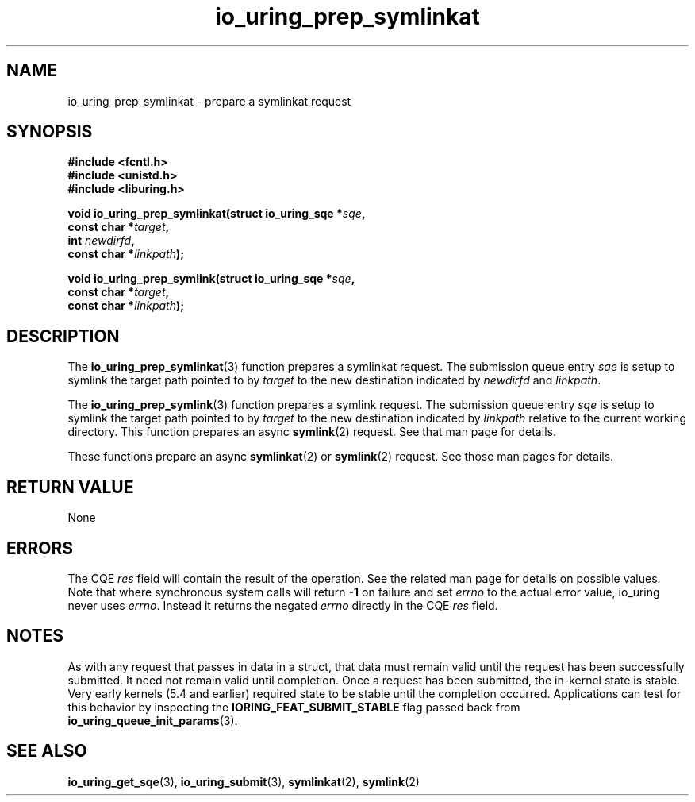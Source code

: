 .\" Copyright (C) 2022 Jens Axboe <axboe@kernel.dk>
.\"
.\" SPDX-License-Identifier: LGPL-2.0-or-later
.\"
.TH io_uring_prep_symlinkat 3 "March 13, 2022" "liburing-2.2" "liburing Manual"
.SH NAME
io_uring_prep_symlinkat \- prepare a symlinkat request
.SH SYNOPSIS
.nf
.B #include <fcntl.h>
.B #include <unistd.h>
.B #include <liburing.h>
.PP
.BI "void io_uring_prep_symlinkat(struct io_uring_sqe *" sqe ","
.BI "                             const char *" target ","
.BI "                             int " newdirfd ","
.BI "                             const char *" linkpath ");"
.PP
.BI "void io_uring_prep_symlink(struct io_uring_sqe *" sqe ","
.BI "                           const char *" target ","
.BI "                           const char *" linkpath ");"
.fi
.SH DESCRIPTION
.PP
The
.BR io_uring_prep_symlinkat (3)
function prepares a symlinkat request. The submission queue entry
.I sqe
is setup to symlink the target path pointed to by
.I target
to the new destination indicated by
.I newdirfd
and
.IR linkpath .

The
.BR io_uring_prep_symlink (3)
function prepares a symlink request. The submission queue entry
.I sqe
is setup to symlink the target path pointed to by
.I target
to the new destination indicated by
.I linkpath
relative to the current working directory. This function prepares an async
.BR symlink (2)
request. See that man page for details.

These functions prepare an async
.BR symlinkat (2)
or
.BR symlink (2)
request. See those man pages for details.

.SH RETURN VALUE
None
.SH ERRORS
The CQE
.I res
field will contain the result of the operation. See the related man page for
details on possible values. Note that where synchronous system calls will return
.B -1
on failure and set
.I errno
to the actual error value, io_uring never uses
.IR errno .
Instead it returns the negated
.I errno
directly in the CQE
.I res
field.
.SH NOTES
As with any request that passes in data in a struct, that data must remain
valid until the request has been successfully submitted. It need not remain
valid until completion. Once a request has been submitted, the in-kernel
state is stable. Very early kernels (5.4 and earlier) required state to be
stable until the completion occurred. Applications can test for this
behavior by inspecting the
.B IORING_FEAT_SUBMIT_STABLE
flag passed back from
.BR io_uring_queue_init_params (3).
.SH SEE ALSO
.BR io_uring_get_sqe (3),
.BR io_uring_submit (3),
.BR symlinkat (2),
.BR symlink (2)
